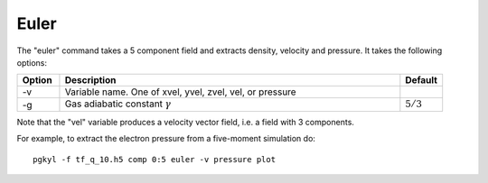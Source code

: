 Euler
+++++

The "euler" command takes a 5 component field and extracts density,
velocity and pressure. It takes the following options:

.. list-table::
   :widths: 10, 80, 10
   :header-rows: 1

   * - Option
     - Description
     - Default
   * - -v
     - Variable name. One of xvel, yvel, zvel, vel, or pressure
     -
   * - -g
     - Gas adiabatic constant :math:`\gamma`
     - :math:`5/3`

Note that the "vel" variable produces a velocity vector field, i.e. a
field with 3 components.

For example, to extract the electron pressure from a five-moment
simulation do::

  pgkyl -f tf_q_10.h5 comp 0:5 euler -v pressure plot
